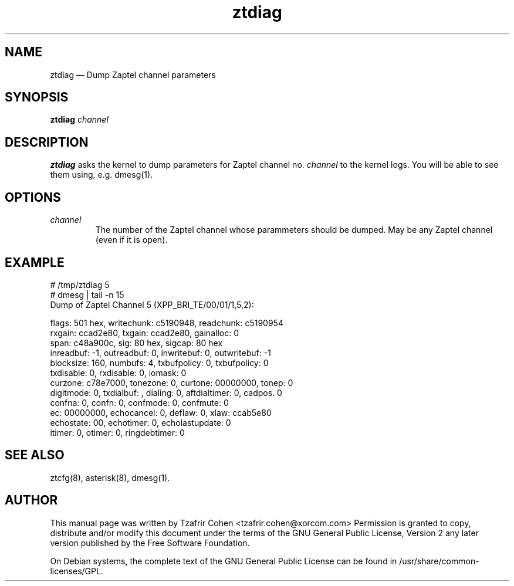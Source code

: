 .TH ztdiag 8 "2008-01-07" 
.SH NAME 
ztdiag \(em Dump Zaptel channel parameters
.SH SYNOPSIS 
.B ztdiag 
.I channel

.SH DESCRIPTION 
.B ztdiag
asks the kernel to dump parameters for Zaptel channel no.
.I channel
to the kernel logs. You will be able to see them using, e.g. dmesg(1).


.SH OPTIONS
.I channel
.RS
The number of the Zaptel channel whose parammeters should be dumped.
May be any Zaptel channel (even if it is open).
.RE

.SH EXAMPLE

  # /tmp/ztdiag 5
  # dmesg | tail -n 15
  Dump of Zaptel Channel 5 (XPP_BRI_TE/00/01/1,5,2):

  flags: 501 hex, writechunk: c5190948, readchunk: c5190954
  rxgain: ccad2e80, txgain: ccad2e80, gainalloc: 0
  span: c48a900c, sig: 80 hex, sigcap: 80 hex
  inreadbuf: -1, outreadbuf: 0, inwritebuf: 0, outwritebuf: -1
  blocksize: 160, numbufs: 4, txbufpolicy: 0, txbufpolicy: 0
  txdisable: 0, rxdisable: 0, iomask: 0
  curzone: c78e7000, tonezone: 0, curtone: 00000000, tonep: 0
  digitmode: 0, txdialbuf: , dialing: 0, aftdialtimer: 0, cadpos. 0
  confna: 0, confn: 0, confmode: 0, confmute: 0
  ec: 00000000, echocancel: 0, deflaw: 0, xlaw: ccab5e80
  echostate: 00, echotimer: 0, echolastupdate: 0
  itimer: 0, otimer: 0, ringdebtimer: 0

.SH SEE ALSO 
ztcfg(8), asterisk(8), dmesg(1). 

.SH AUTHOR 

This manual page was written by Tzafrir Cohen <tzafrir.cohen@xorcom.com> 
Permission is granted to copy, distribute and/or modify this document under 
the terms of the GNU General Public License, Version 2 any  
later version published by the Free Software Foundation. 
 
On Debian systems, the complete text of the GNU General Public 
License can be found in /usr/share/common-licenses/GPL. 
